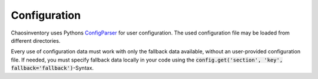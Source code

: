 .. _`configuration`:

Configuration
=============

Chaosinventory uses Pythons `ConfigParser <https://docs.python.org/3/library/configparser.html>`_ for user configuration. The used configuration file may be loaded from different directories.

Every use of configuration data must work with only the fallback data available, without an user-provided configuration file.
If needed, you must specify fallback data locally in your code using the :code:`config.get('section', 'key', fallback='fallback')`-Syntax. 
